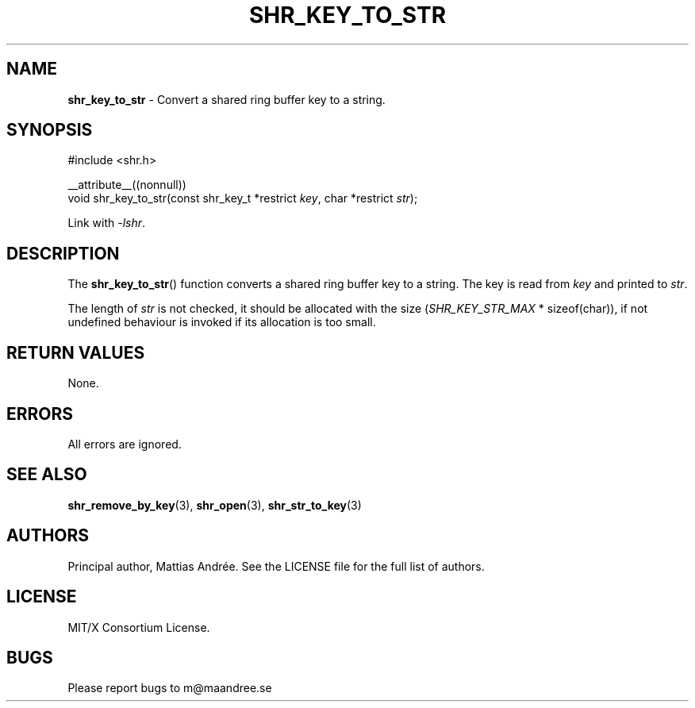 .TH SHR_KEY_TO_STR 3 SHR-%VERSION%
.SH NAME
.B shr_key_to_str
\- Convert a shared ring buffer key to a string.
.SH SYNOPSIS
.LP
.nf
#include <shr.h>
.P
__attribute__((nonnull))
void shr_key_to_str(const shr_key_t *restrict \fIkey\fP, char *restrict \fIstr\fP);
.fi
.P
Link with \fI\-lshr\fP.
.SH DESCRIPTION
The
.BR shr_key_to_str ()
function converts a shared ring buffer key to a string.
The key is read from \fIkey\fP and printed to \fIstr\fP.
.P
The length of \fIstr\fP is not checked, it should be allocated
with the size (\fISHR_KEY_STR_MAX\fP * sizeof(char)),
if not undefined behaviour is invoked if its allocation is too small.
.SH RETURN VALUES
None.
.SH ERRORS
All errors are ignored.
.SH SEE ALSO
.BR shr_remove_by_key (3),
.BR shr_open (3),
.BR shr_str_to_key (3)
.SH AUTHORS
Principal author, Mattias Andrée.  See the LICENSE file for the full
list of authors.
.SH LICENSE
MIT/X Consortium License.
.SH BUGS
Please report bugs to m@maandree.se
